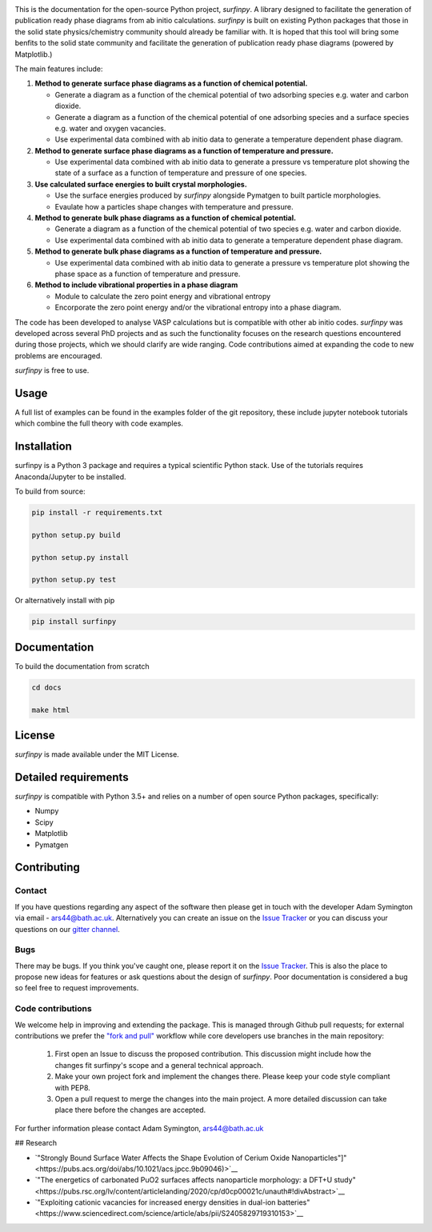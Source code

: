 
.. image:: Figures/Logo.png
    :align: center
    :alt: Project Logo

.. image::  https://readthedocs.org/projects/surfinpy/badge/?version=latest
    :target: https://surfinpy.readthedocs.io/en/latest/
    :alt: Documentation Status

.. image:: https://travis-ci.com/symmy596/SurfinPy.svg?branch=master
    :target: https://travis-ci.com/symmy596/SurfinPy
    :alt: Build Status

This is the documentation for the open-source Python project, `surfinpy`.
A library designed to facilitate the generation of publication ready phase diagrams from ab initio calculations.
`surfinpy` is built on existing Python packages that those in the solid state physics/chemistry community should already be familiar with. 
It is hoped that this tool will bring some benfits to the solid state community and facilitate the generation of publication ready phase diagrams (powered by Matplotlib.)

The main features include:

1. **Method to generate surface phase diagrams as a function of chemical potential.**  

   - Generate a diagram as a function of the chemical potential of two adsorbing species e.g. water and carbon dioxide.  
   - Generate a diagram as a function of the chemical potential of one adsorbing species and a surface species e.g. water and oxygen vacancies.  
   - Use experimental data combined with ab initio data to generate a temperature dependent phase diagram.  

2. **Method to generate surface phase diagrams as a function of temperature and pressure.**  

   - Use experimental data combined with ab initio data to generate a pressure vs temperature plot showing the state of a surface as a function of temperature and pressure of one species.

3. **Use calculated surface energies to built crystal morphologies.**  

   - Use the surface energies produced by `surfinpy` alongside Pymatgen to built particle morphologies.  
   - Evaulate how a particles shape changes with temperature and pressure.

4. **Method to generate bulk phase diagrams as a function of chemical potential.**  

   - Generate a diagram as a function of the chemical potential of two species e.g. water and carbon dioxide.  
   - Use experimental data combined with ab initio data to generate a temperature dependent phase diagram.  

5. **Method to generate bulk phase diagrams as a function of temperature and pressure.**  

   - Use experimental data combined with ab initio data to generate a pressure vs temperature plot showing the phase space as a function of temperature and pressure.  

6. **Method to include vibrational properties in a phase diagram**
   
   - Module to calculate the zero point energy and vibrational entropy
   - Encorporate the zero point energy and/or the vibrational entropy into a phase diagram.

The code has been developed to analyse VASP calculations but is compatible with other ab initio codes. 
`surfinpy` was developed across several PhD projects and as such the functionality focuses on the research questions encountered during those projects, which we should clarify 
are wide ranging. Code contributions aimed at expanding the code to new problems are encouraged.

`surfinpy` is free to use.

Usage
-----

A full list of examples can be found in the examples folder of the git repository, these include jupyter notebook tutorials which combine the full theory with code examples.

Installation
------------

surfinpy is a Python 3 package and requires a typical scientific Python stack. Use of the tutorials requires Anaconda/Jupyter to be installed.

To build from source:

.. code-block:: bash

    pip install -r requirements.txt

    python setup.py build

    python setup.py install

    python setup.py test

Or alternatively install with pip

.. code-block:: bash

    pip install surfinpy

Documentation
-------------

To build the documentation from scratch 

.. code-block:: bash

    cd docs
    
    make html

License
-------

`surfinpy` is made available under the MIT License.


Detailed requirements
---------------------

`surfinpy` is compatible with Python 3.5+ and relies on a number of open source Python packages, specifically:

- Numpy
- Scipy
- Matplotlib
- Pymatgen

Contributing
------------

Contact
~~~~~~~

If you have questions regarding any aspect of the software then please get in touch with the developer Adam Symington via email - ars44@bath.ac.uk. 
Alternatively you can create an issue on the `Issue Tracker <https://github.com/symmy596/SurfinPy/issues>`_ or you can discuss your questions on our `gitter channel <https://gitter.im/Surfinpy/Lobby>`_.

Bugs 
~~~~

There may be bugs. If you think you've caught one, please report it on the `Issue Tracker <https://github.com/symmy596/SurfinPy/issues>`_.
This is also the place to propose new ideas for features or ask questions about the design of `surfinpy`. Poor documentation is considered a bug 
so feel free to request improvements.

Code contributions
~~~~~~~~~~~~~~~~~~

We welcome help in improving and extending the package. This is managed through Github pull requests; for external contributions we prefer the
`"fork and pull" <https://guides.github.com/activities/forking/>`__
workflow while core developers use branches in the main repository:

   1. First open an Issue to discuss the proposed contribution. This
      discussion might include how the changes fit surfinpy's scope and a
      general technical approach.
   2. Make your own project fork and implement the changes
      there. Please keep your code style compliant with PEP8.
   3. Open a pull request to merge the changes into the main
      project. A more detailed discussion can take place there before
      the changes are accepted.



For further information please contact Adam Symington, ars44@bath.ac.uk


## Research

- `"Strongly Bound Surface Water Affects the Shape Evolution of Cerium Oxide Nanoparticles"]"<https://pubs.acs.org/doi/abs/10.1021/acs.jpcc.9b09046)>`__
- `"The energetics of carbonated PuO2 surfaces affects nanoparticle morphology: a DFT+U study"<https://pubs.rsc.org/lv/content/articlelanding/2020/cp/d0cp00021c/unauth#!divAbstract>`__
- `"Exploiting cationic vacancies for increased energy densities in dual-ion batteries"<https://www.sciencedirect.com/science/article/abs/pii/S2405829719310153>`__
